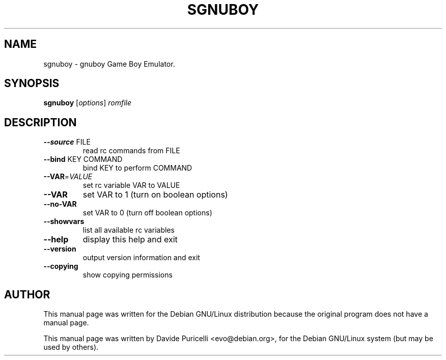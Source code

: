 .TH SGNUBOY "6" "July 2001" 
.SH NAME
sgnuboy \- gnuboy  Game Boy Emulator. 
.SH SYNOPSIS
.B sgnuboy 
[\fIoptions\fR] \fIromfile\fR
.SH DESCRIPTION
.TP
\fB\-\-source\fR FILE
read rc commands from FILE
.TP
\fB\-\-bind\fR KEY COMMAND
bind KEY to perform COMMAND
.TP
\fB\-\-VAR\fR=\fIVALUE\fR
set rc variable VAR to VALUE
.TP
\fB\-\-VAR\fR
set VAR to 1 (turn on boolean options)
.TP
\fB\-\-no\-VAR\fR
set VAR to 0 (turn off boolean options)
.TP
\fB\-\-showvars\fR
list all available rc variables
.TP
\fB\-\-help\fR
display this help and exit
.TP
\fB\-\-version\fR
output version information and exit
.TP
\fB\-\-copying\fR
show copying permissions
.SH AUTHOR
This manual page was written for the Debian GNU/Linux distribution
because the original program does not have a manual page.
.PP
This manual page was written by Davide Puricelli <evo@debian.org>,
for the Debian GNU/Linux system (but may be used by others).
